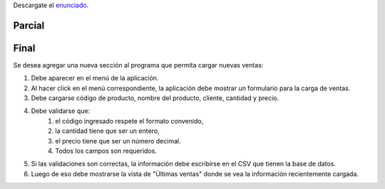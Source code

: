 .. title: Examen Parcial
.. slug: ifts/par/parcial
.. date: 2015-08-26 15:18:41 UTC-03:00
.. tags:
.. category:
.. link:
.. description:
.. type: text

Descargate el enunciado_.

Parcial
=======

.. _enunciado: /par/2018-parcial-edd.pdf

.. class:: align-center embed-responsive embed-responsive-16by9

    .. raw:: html

        <object data="/par/2018-parcial-par.pdf" type="application/pdf">
            <embed src="/par/2018-parcial-par.pdf" type="application/pdf" />
        </object>


Final
======

Se desea agregar una nueva sección al programa que permita cargar nuevas ventas:

#. Debe aparecer en el menú de la aplicación.
#. Al hacer click en el menú correspondiente, la aplicación debe mostrar un formulario para la carga de ventas.
#. Debe cargarse código de producto, nombre del producto, cliente, cantidad y precio.
#. Debe validarse que:
    #. el código ingresado respete el formato convenido,
    #. la cantidad tiene que ser un entero,
    #. el precio tiene que ser un número decimal.
    #. Todos los campos son requeridos.
#. Si las validaciones son correctas, la información debe escribirse en el CSV que tienen la base de datos.
#. Luego de eso debe mostrarse la vista de "Últimas ventas" donde se vea la información recientemente cargada.

